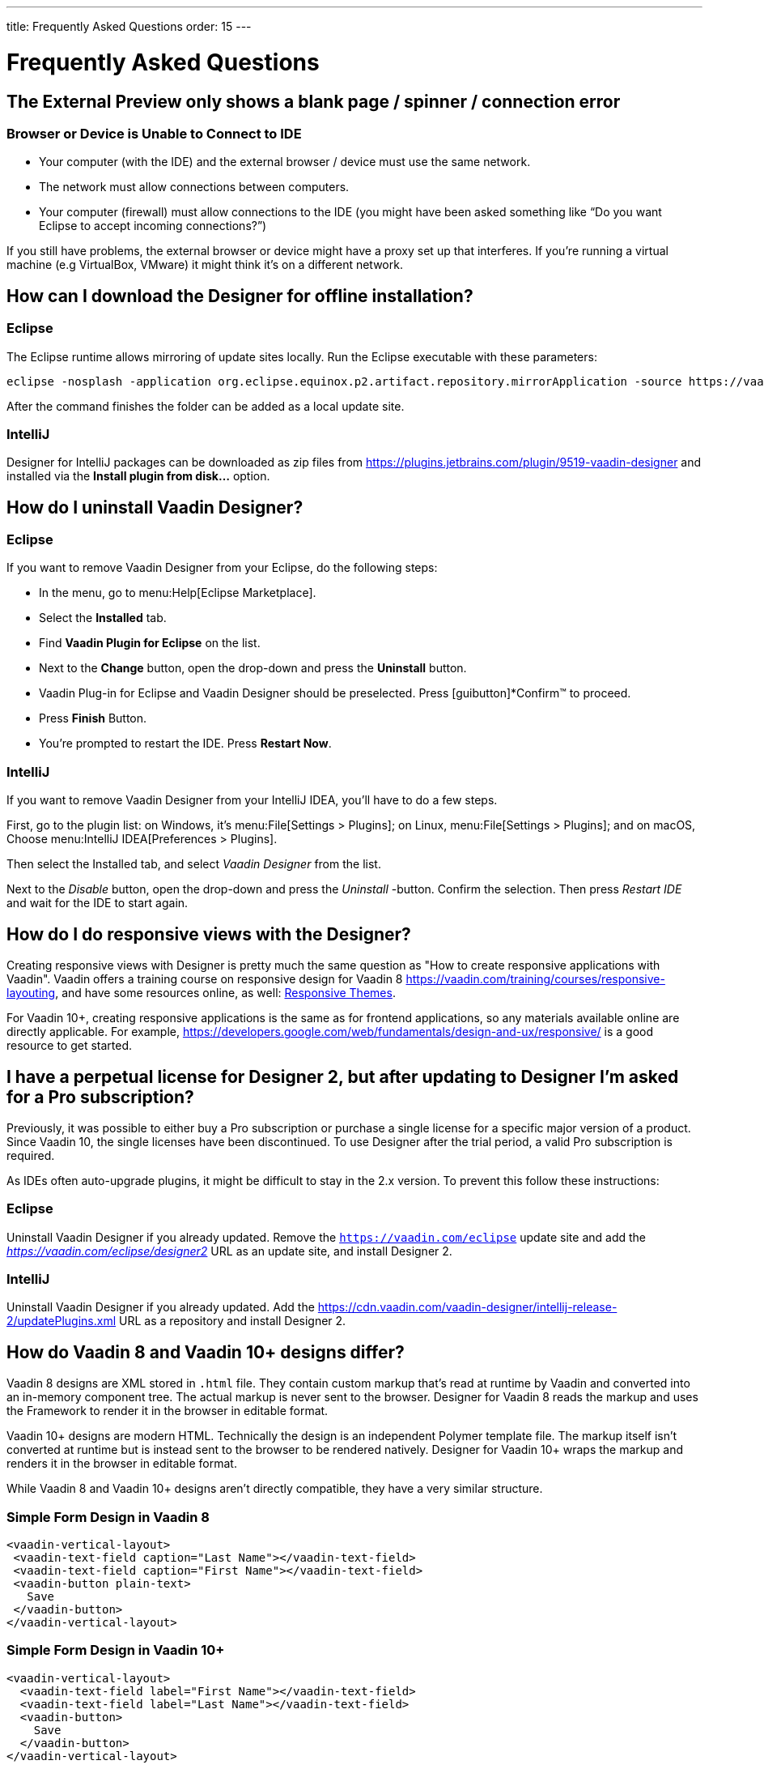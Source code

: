 ---
title: Frequently Asked Questions
order: 15
---

[[designer.faq]]

= Frequently Asked Questions

// Special wording and punctuation for FAQs.
pass:[<!-- vale Vaadin.FirstPerson = NO -->]
pass:[<!-- vale Vaadin.HeadingCase = NO -->]
pass:[<!-- vale Vaadin.HeadingPunctuation = NO -->]

== The External Preview only shows a blank page / spinner / connection error

=== Browser or Device is Unable to Connect to IDE

- Your computer (with the IDE) and the external browser / device must use the same network.
- The network must allow connections between computers.
- Your computer (firewall) must allow connections to the IDE (you might have been asked something like “Do you want Eclipse to accept incoming connections?”)

If you still have problems, the external browser or device might have a proxy set up that interferes. If you're running a virtual machine (e.g VirtualBox, VMware) it might think it's on a different network.


== How can I download the Designer for offline installation?

=== Eclipse

The Eclipse runtime allows mirroring of update sites locally. Run the Eclipse executable with these parameters:

[source,terminal]
----
eclipse -nosplash -application org.eclipse.equinox.p2.artifact.repository.mirrorApplication -source https://vaadin.com/eclipse -destination my-local-updatesite
----

After the command finishes the folder can be added as a local update site.

=== IntelliJ

Designer for IntelliJ packages can be downloaded as zip files from https://plugins.jetbrains.com/plugin/9519-vaadin-designer and installed via the [guilabel]*Install plugin from disk...* option.


== How do I uninstall Vaadin Designer?

=== Eclipse

If you want to remove Vaadin Designer from your Eclipse, do the following steps:

- In the menu, go to menu:Help[Eclipse Marketplace].
- Select the [guilabel]*Installed* tab.
- Find [guilabel]*Vaadin Plugin for Eclipse* on the list.
- Next to the [guibutton]*Change* button, open the drop-down and press the [guibutton]*Uninstall* button.
- Vaadin Plug-in for Eclipse and Vaadin Designer should be preselected. Press [guibutton]*Confirm™ to proceed.
- Press [guibutton]*Finish* Button.
- You're prompted to restart the IDE. Press [guibutton]*Restart Now*.


=== IntelliJ

If you want to remove Vaadin Designer from your IntelliJ IDEA, you'll have to do a few steps.

First, go to the plugin list: on Windows, it's menu:File[Settings > Plugins]; on Linux,  menu:File[Settings > Plugins]; and on macOS, Choose menu:IntelliJ IDEA[Preferences > Plugins].

Then select the Installed tab, and select _Vaadin Designer_ from the list.

Next to the _Disable_ button, open the drop-down and press the _Uninstall_ -button. Confirm the selection. Then press _Restart IDE_ and wait for the IDE to start again.


== How do I do responsive views with the Designer?

Creating responsive views with Designer is pretty much the same question as "How to create responsive applications with Vaadin". Vaadin offers a training course on responsive design for Vaadin 8 https://vaadin.com/training/courses/responsive-layouting, and have some resources online, as well: link:/docs/v8/framework/themes/themes-responsive[Responsive Themes,role="skip-xref-check"].

For Vaadin 10+, creating responsive applications is the same as for frontend applications, so any materials available online are directly applicable. For example, https://developers.google.com/web/fundamentals/design-and-ux/responsive/ is a good resource to get started.


== I have a perpetual license for Designer 2, but after updating to Designer I'm asked for a Pro subscription?

Previously, it was possible to either buy a Pro subscription or purchase a single license for a specific major version of a product. Since Vaadin 10, the single licenses have been discontinued. To use Designer after the trial period, a valid Pro subscription is required.

As IDEs often auto-upgrade plugins, it might be difficult to stay in the 2.x version. To prevent this follow these instructions:


=== Eclipse

Uninstall Vaadin Designer if you already updated. Remove the `https://vaadin.com/eclipse` update site and add the __https://vaadin.com/eclipse/designer2__ URL as an update site, and install Designer 2.


=== IntelliJ

Uninstall Vaadin Designer if you already updated. Add the https://cdn.vaadin.com/vaadin-designer/intellij-release-2/updatePlugins.xml URL as a repository and install Designer 2.


== How do Vaadin 8 and Vaadin 10+ designs differ?

Vaadin 8 designs are XML stored in `.html` file. They contain custom markup that's read at runtime by Vaadin and converted into an in-memory component tree. The actual markup is never sent to the browser. Designer for Vaadin 8 reads the markup and uses the Framework to render it in the browser in editable format.

Vaadin 10+ designs are modern HTML. Technically the design is an independent Polymer template file. The markup itself isn't converted at runtime but is instead sent to the browser to be rendered natively. Designer for Vaadin 10+ wraps the markup and renders it in the browser in editable format.

While Vaadin 8 and Vaadin 10+ designs aren't directly compatible, they have a very similar structure.


=== Simple Form Design in Vaadin 8

[source,html]
----
<vaadin-vertical-layout>
 <vaadin-text-field caption="Last Name"></vaadin-text-field>
 <vaadin-text-field caption="First Name"></vaadin-text-field>
 <vaadin-button plain-text>
   Save
 </vaadin-button>
</vaadin-vertical-layout>
----

=== Simple Form Design in Vaadin 10+

[source,html]
----
<vaadin-vertical-layout>
  <vaadin-text-field label="First Name"></vaadin-text-field>
  <vaadin-text-field label="Last Name"></vaadin-text-field>
  <vaadin-button>
    Save
  </vaadin-button>
</vaadin-vertical-layout>
----

In simple cases elements API is similar. Complexity starts to appear when creating more complex views and using bigger components.

For Vaadin 8 designs there is limited styling support with the theme variables. Complex styling requires the usage of the `styleName` variable and a separate theme file. In Vaadin 10+ designs HTML format supports complex styling with rules, which are directly added to the template. The <style> tag can include any CSS for that design.

The same rule is also applied to adding behavior to designs. In Vaadin 8 designs all imperative code must be included in the companion file. In Vaadin 10+ design can contain any JavaScript inside itself.


== Installation issues

=== An error occurred while collecting items to be installed when trying to install Designer for Eclipse.

Try to turn off _Contact All Update Sites_ while installing (_Help_ &rarr; _Install New software_ &rarr; _Contact All Update Sites_). See https://github.com/vaadin/designer-issues/issues/255


=== Installing Vaadin Designer for Eclipse worked, and it's shown as Installed Software, but no menu item shows up

Chances are Eclipse is running on an older version of Java. Install Java 11 or later. You can have multiple Java versions installed, so make sure Eclipse uses the correct one. This might also require editing `eclipse.ini`, which might still point to your old JDK. If all else fails, try uninstalling the old JDK.


==== If you get the operating system "busy cursor" (e.g., "beach ball" on macOS):

In rare cases, project settings become inconsistent when updating a plugin in Eclipse. Deleting the project settings seems to make everything work again.


=== I have problems making layouts behave as I want/look different in application

Vaadin Designer layout behavior matches that of the components -- it's a good idea to familiarize yourself with the appropriate component documentation.


=== I use Linux and the Designer shows strange artifacts or doesn't render the Property view correctly

// Allow SWT
pass:[<!-- vale Vaadin.Abbr = NO -->]

The property view has some issues when rendering under SWT 3 and without Cairo. To improve the situation you can run Eclipse with the following options to use GTK2 and Cairo.

pass:[<!-- vale Vaadin.Abbr = YES -->]

[source,terminal]
----
env SWT_GTK3=0 GDK_NATIVE_WINDOWS=1 ./eclipse -Dorg.eclipse.swt.internal.gtk.cairoGraphics=true -Dorg.eclipse.swt.internal.gtk.useCairo=true
----

Depending on your Linux distribution, you might need to install `libwebkitgtk-1.0-0` (Note: It needs to be a 1.x release, if you have a 2.x version install you still need to also install the 1.0 release!). To install use the following command:

[source,terminal]
----
sudo apt-get install libwebkitgtk-1.0-0
----

// Allow IPC
pass:[<!-- vale Vaadin.Abbr = NO -->]

=== I use Linux and the Designer fails to start with the error: IPC process exited. Exit code: 127

pass:[<!-- vale Vaadin.Abbr = YES -->]

The embedded browser used by Designer requires `libXss` and `libCrypto` to be available. Ensure that you have them installed.

Also, on some Debian systems the libraries might be installed in the wrong location resulting in that the embedded browser can't find them, in that case you can create a symlink to the right location. For example:

[source,terminal]
----
libcrypto.so.1.0.0 -> ./x86_64-linux-gnu/libcrypto.so.1.0.2
----

By default, some Linux distributions don't have the correct libraries installed that are required by Chromium. Check the logs and install the appropriate libraries. For example, if you see these error messages:

[source,terminal]
----
There are next missing dependencies:
	browsercore64 => libgconf-2.so.4
	libbrowsercore64.so => libgconf-2.so.4
----

The missing library is `libgconf-2.so.4`. Install the library manually:

[source,terminal]
----
sudo apt-get install libgconf-2-4
----

// Allow GTK
pass:[<!-- vale Vaadin.Abbr = NO -->]

=== Installing Vaadin Designer for Eclipse worked, but launching it hangs or crashes with GTK related errors

pass:[<!-- vale Vaadin.Abbr = YES -->]

Make sure you are running Eclipse with an up-to-date version of the JRE. At least some versions of OpenJDK and Oracle JDK 11 are known to cause crashes when running Designer.


=== Does Vaadin Designer support Java 11?

Starting from Eclipse 2018 running Vaadin Designer with Java 11 isn't supported. From IntelliJ 2018.2 upwards Designer supports projects running Java 11.

To run Eclipse with a specific Java version:

- Open your `eclipse.ini` file in your Eclipse folder
- Modify or add the `-vm` parameter as instructed in the Eclipse wiki: `https://wiki.eclipse.org/Eclipse.ini#Specifying_the_JVM`.

See `https://github.com/vaadin/designer/blob/master/RELEASE-NOTES.md#requirements` for more details on supported versions.


=== Does Vaadin Designer support Maven multi-modules project structures?

Yes. A Maven multi-module project can also have different Vaadin versions in separate sub-modules.

In case a module (A) want to re-use the same `node_modules` dependencies from another module (B), you can create `project-root/[module_A]/.vaadin/designer/project-settings.json` to define `node_modules` location.
[source,json]
----
{
  "--node.modules.project.name": "[module_B]"
}
----


[discussion-id]`483A9EED-BA74-4206-8BFE-C7B859A55435`
